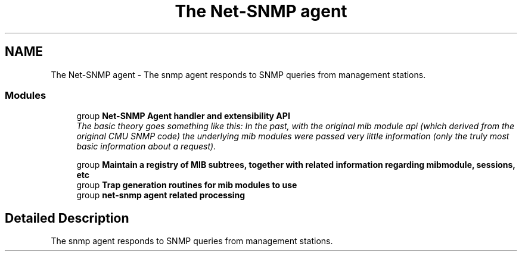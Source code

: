 .TH "The Net-SNMP agent" 3 "14 Nov 2005" "Version 5.2" "net-snmp" \" -*- nroff -*-
.ad l
.nh
.SH NAME
The Net-SNMP agent \- The snmp agent responds to SNMP queries from management stations.  

.PP
.SS "Modules"

.in +1c
.ti -1c
.RI "group \fBNet-SNMP Agent handler and extensibility API\fP"
.br
.RI "\fIThe basic theory goes something like this: In the past, with the original mib module api (which derived from the original CMU SNMP code) the underlying mib modules were passed very little information (only the truly most basic information about a request). \fP"
.PP
.in +1c

.ti -1c
.RI "group \fBMaintain a registry of MIB subtrees, together with related information regarding mibmodule, sessions, etc\fP"
.br
.ti -1c
.RI "group \fBTrap generation routines for mib modules to use\fP"
.br
.ti -1c
.RI "group \fBnet-snmp agent related processing\fP"
.br
.in -1c
.SH "Detailed Description"
.PP 
The snmp agent responds to SNMP queries from management stations. 
.PP

